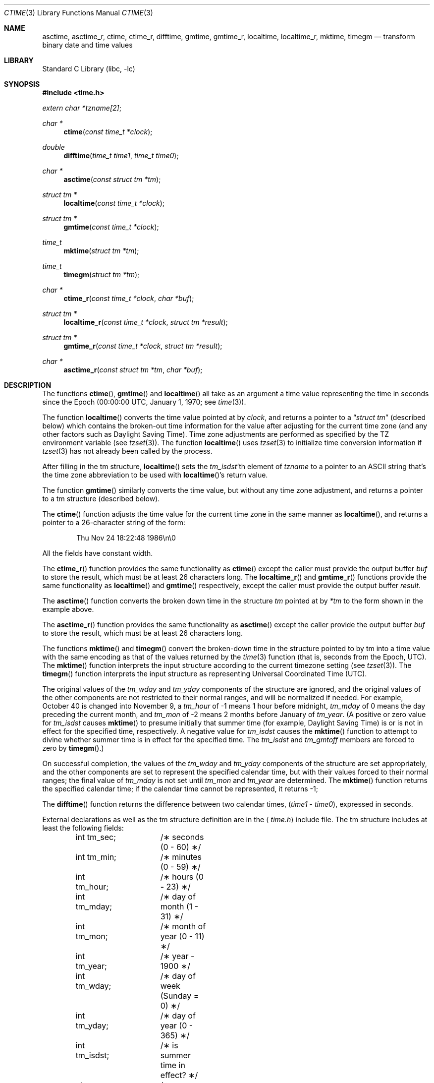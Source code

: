 .\" Copyright (c) 1989, 1991, 1993
.\"	The Regents of the University of California.  All rights reserved.
.\"
.\" This code is derived from software contributed to Berkeley by
.\" Arthur Olson.
.\" Redistribution and use in source and binary forms, with or without
.\" modification, are permitted provided that the following conditions
.\" are met:
.\" 1. Redistributions of source code must retain the above copyright
.\"    notice, this list of conditions and the following disclaimer.
.\" 2. Redistributions in binary form must reproduce the above copyright
.\"    notice, this list of conditions and the following disclaimer in the
.\"    documentation and/or other materials provided with the distribution.
.\" 3. All advertising materials mentioning features or use of this software
.\"    must display the following acknowledgement:
.\"	This product includes software developed by the University of
.\"	California, Berkeley and its contributors.
.\" 4. Neither the name of the University nor the names of its contributors
.\"    may be used to endorse or promote products derived from this software
.\"    without specific prior written permission.
.\"
.\" THIS SOFTWARE IS PROVIDED BY THE REGENTS AND CONTRIBUTORS ``AS IS'' AND
.\" ANY EXPRESS OR IMPLIED WARRANTIES, INCLUDING, BUT NOT LIMITED TO, THE
.\" IMPLIED WARRANTIES OF MERCHANTABILITY AND FITNESS FOR A PARTICULAR PURPOSE
.\" ARE DISCLAIMED.  IN NO EVENT SHALL THE REGENTS OR CONTRIBUTORS BE LIABLE
.\" FOR ANY DIRECT, INDIRECT, INCIDENTAL, SPECIAL, EXEMPLARY, OR CONSEQUENTIAL
.\" DAMAGES (INCLUDING, BUT NOT LIMITED TO, PROCUREMENT OF SUBSTITUTE GOODS
.\" OR SERVICES; LOSS OF USE, DATA, OR PROFITS; OR BUSINESS INTERRUPTION)
.\" HOWEVER CAUSED AND ON ANY THEORY OF LIABILITY, WHETHER IN CONTRACT, STRICT
.\" LIABILITY, OR TORT (INCLUDING NEGLIGENCE OR OTHERWISE) ARISING IN ANY WAY
.\" OUT OF THE USE OF THIS SOFTWARE, EVEN IF ADVISED OF THE POSSIBILITY OF
.\" SUCH DAMAGE.
.\"
.\"     From: @(#)ctime.3	8.1 (Berkeley) 6/4/93
.\" $FreeBSD: src/lib/libc/stdtime/ctime.3,v 1.11.2.7 2003/05/23 23:53:40 keramida Exp $
.\" $DragonFly: src/lib/libcr/stdtime/Attic/ctime.3,v 1.2 2003/06/17 04:26:46 dillon Exp $
.\"
.Dd January 2, 1999
.Dt CTIME 3
.Os
.Sh NAME
.Nm asctime ,
.Nm asctime_r ,
.Nm ctime ,
.Nm ctime_r ,
.Nm difftime ,
.Nm gmtime ,
.Nm gmtime_r ,
.Nm localtime ,
.Nm localtime_r ,
.Nm mktime ,
.Nm timegm
.Nd transform binary date and time values
.Sh LIBRARY
.Lb libc
.Sh SYNOPSIS
.In time.h
.Vt extern char *tzname[2] ;
.Ft char *
.Fn ctime "const time_t *clock"
.Ft double
.Fn difftime "time_t time1" "time_t time0"
.Ft char *
.Fn asctime "const struct tm *tm"
.Ft struct tm *
.Fn localtime "const time_t *clock"
.Ft struct tm *
.Fn gmtime "const time_t *clock"
.Ft time_t
.Fn mktime "struct tm *tm"
.Ft time_t
.Fn timegm "struct tm *tm"
.Ft char *
.Fn ctime_r "const time_t *clock" "char *buf"
.Ft struct tm *
.Fn localtime_r "const time_t *clock" "struct tm *result"
.Ft struct tm *
.Fn gmtime_r "const time_t *clock" "struct tm *result"
.Ft char *
.Fn asctime_r "const struct tm *tm" "char *buf"
.Sh DESCRIPTION
The functions
.Fn ctime ,
.Fn gmtime
and
.Fn localtime
all take as an argument a time value representing the time in seconds since
the Epoch (00:00:00
.Tn UTC ,
January 1, 1970; see
.Xr time 3 ) .
.Pp
The function
.Fn localtime
converts the time value pointed at by
.Fa clock ,
and returns a pointer to a
.Dq Fa struct tm
(described below) which contains
the broken-out time information for the value after adjusting for the current
time zone (and any other factors such as Daylight Saving Time).
Time zone adjustments are performed as specified by the
.Ev TZ
environment variable (see
.Xr tzset 3 ) .
The function
.Fn localtime
uses
.Xr tzset 3
to initialize time conversion information if
.Xr tzset 3
has not already been called by the process.
.Pp
After filling in the tm structure,
.Fn localtime
sets the
.Fa tm_isdst Ns 'th
element of
.Fa tzname
to a pointer to an
.Tn ASCII
string that's the time zone abbreviation to be
used with
.Fn localtime Ns 's
return value.
.Pp
The function
.Fn gmtime
similarly converts the time value, but without any time zone adjustment,
and returns a pointer to a tm structure (described below).
.Pp
The
.Fn ctime
function
adjusts the time value for the current time zone in the same manner as
.Fn localtime ,
and returns a pointer to a 26-character string of the form:
.Bd -literal -offset indent
Thu Nov 24 18:22:48 1986\en\e0
.Ed
.Pp
All the fields have constant width.
.Pp
The
.Fn ctime_r
function
provides the same functionality as
.Fn ctime
except the caller must provide the output buffer
.Fa buf
to store the result, which must be at least 26 characters long.
The
.Fn localtime_r
and
.Fn gmtime_r
functions
provide the same functionality as
.Fn localtime
and
.Fn gmtime
respectively, except the caller must provide the output buffer
.Fa result .
.Pp
The
.Fn asctime
function
converts the broken down time in the structure
.Fa tm
pointed at by
.Fa *tm
to the form
shown in the example above.
.Pp
The
.Fn asctime_r
function
provides the same functionality as
.Fn asctime
except the caller provide the output buffer
.Fa buf
to store the result, which must be at least 26 characters long.
.Pp
The functions
.Fn mktime
and
.Fn timegm
convert the broken-down time in the structure
pointed to by tm into a time value with the same encoding as that of the
values returned by the
.Xr time 3
function (that is, seconds from the Epoch,
.Tn UTC ) .
The
.Fn mktime
function
interprets the input structure according to the current timezone setting
(see
.Xr tzset 3 ) .
The
.Fn timegm
function
interprets the input structure as representing Universal Coordinated Time
.Pq Tn UTC .
.Pp
The original values of the
.Fa tm_wday
and
.Fa tm_yday
components of the structure are ignored, and the original values of the
other components are not restricted to their normal ranges, and will be
normalized if needed.
For example,
October 40 is changed into November 9,
a
.Fa tm_hour
of \-1 means 1 hour before midnight,
.Fa tm_mday
of 0 means the day preceding the current month, and
.Fa tm_mon
of \-2 means 2 months before January of
.Fa tm_year .
(A positive or zero value for
.Fa tm_isdst
causes
.Fn mktime
to presume initially that summer time (for example, Daylight Saving Time)
is or is not in effect for the specified time, respectively.
A negative value for
.Fa tm_isdst
causes the
.Fn mktime
function to attempt to divine whether summer time is in effect for the
specified time.
The
.Fa tm_isdst
and
.Fa tm_gmtoff
members are forced to zero by
.Fn timegm . )
.Pp
On successful completion, the values of the
.Fa tm_wday
and
.Fa tm_yday
components of the structure are set appropriately, and the other components
are set to represent the specified calendar time, but with their values
forced to their normal ranges; the final value of
.Fa tm_mday
is not set until
.Fa tm_mon
and
.Fa tm_year
are determined.
The
.Fn mktime
function
returns the specified calendar time; if the calendar time cannot be
represented, it returns \-1;
.Pp
The
.Fn difftime
function
returns the difference between two calendar times,
.Pf ( Fa time1
-
.Fa time0 ) ,
expressed in seconds.
.Pp
External declarations as well as the tm structure definition are in the
.Aq Pa time.h
include file.
The tm structure includes at least the following fields:
.Bd -literal -offset indent
int tm_sec;	/\(** seconds (0 - 60) \(**/
int tm_min;	/\(** minutes (0 - 59) \(**/
int tm_hour;	/\(** hours (0 - 23) \(**/
int tm_mday;	/\(** day of month (1 - 31) \(**/
int tm_mon;	/\(** month of year (0 - 11) \(**/
int tm_year;	/\(** year \- 1900 \(**/
int tm_wday;	/\(** day of week (Sunday = 0) \(**/
int tm_yday;	/\(** day of year (0 - 365) \(**/
int tm_isdst;	/\(** is summer time in effect? \(**/
char \(**tm_zone;	/\(** abbreviation of timezone name \(**/
long tm_gmtoff;	/\(** offset from UTC in seconds \(**/
.Ed
.Pp
The
field
.Fa tm_isdst
is non-zero if summer time is in effect.
.Pp
The field
.Fa tm_gmtoff
is the offset (in seconds) of the time represented from
.Tn UTC ,
with positive
values indicating east of the Prime Meridian.
.Sh SEE ALSO
.Xr date 1 ,
.Xr gettimeofday 2 ,
.Xr getenv 3 ,
.Xr time 3 ,
.Xr tzset 3 ,
.Xr tzfile 5
.Sh STANDARDS
The
.Fn asctime ,
.Fn ctime ,
.Fn difftime ,
.Fn gmtime ,
.Fn localtime ,
and
.Fn mktime
functions conform to
.St -isoC ,
and conform to
.St -p1003.1-96
provided the selected local timezone does not contain a leap-second table
(see
.Xr zic 8 ) .
.Pp
The
.Fn asctime_r ,
.Fn ctime_r ,
.Fn gmtime_r ,
and
.Fn localtime_r
functions are expected to conform to
.St -p1003.1-96
(again provided the selected local timezone does not contain a leap-second
table).
.Pp
The
.Fn timegm
function is not specified by any standard; its function cannot be
completely emulated using the standard functions described above.
.Sh HISTORY
This manual page is derived from
the time package contributed to Berkeley by
.An Arthur Olson
and which appeared in
.Bx 4.3 .
.Sh BUGS
Except for
.Fn difftime ,
.Fn mktime ,
and the
.Fn \&_r
variants of the other functions,
these functions leaves their result in an internal static object and return
a pointer to that object.
Subsequent calls to these
function will modify the same object.
.Pp
The C Standard provides no mechanism for a program to modify its current
local timezone setting, and the
.Tn POSIX Ns No \&-standard
method is not reentrant.  (However, thread-safe implementations are provided
in the
.Tn POSIX
threaded environment.)
.Pp
The
.Va tm_zone
field of a returned
.Vt tm
structure points to a static array of characters,
which will also be overwritten by any subsequent calls (as well as by
subsequent calls to
.Xr tzset 3
and
.Xr tzsetwall 3 ) .
.Pp
Use of the external variable
.Fa tzname
is discouraged; the
.Fa tm_zone
entry in the tm structure is preferred.
